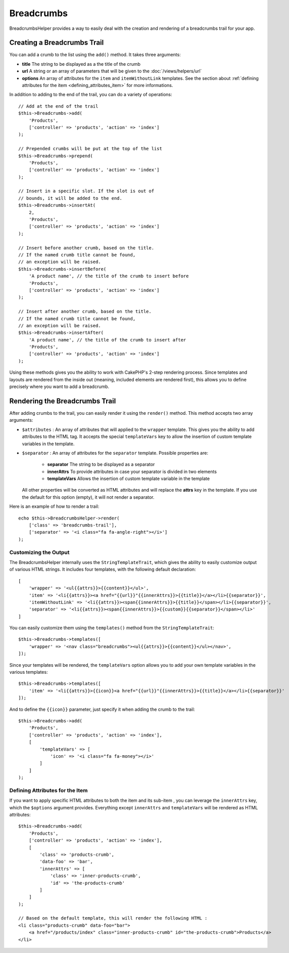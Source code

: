 Breadcrumbs
###########

.. php:namespace:: Cake\View\Helper

.. php:class:: BreadcrumbsHelper(View $view, array $config = [])

.. versionadded:: 3.3.6

BreadcrumbsHelper provides a way to easily deal with the creation and rendering
of a breadcrumbs trail for your app.

Creating a Breadcrumbs Trail
============================

You can add a crumb to the list using the ``add()`` method. It takes three
arguments:

- **title** The string to be displayed as a the title of the crumb
- **url** A string or an array of parameters that will be given to the
  :doc:`/views/helpers/url`
- **options** An array of attributes for the ``item`` and ``itemWithoutLink``
  templates. See the section about :ref:`defining attributes for the item
  <defining_attributes_item>` for more informations.

In addition to adding to the end of the trail, you can do a variety of operations::

    // Add at the end of the trail
    $this->Breadcrumbs->add(
        'Products',
        ['controller' => 'products', 'action' => 'index']
    );

    // Prepended crumbs will be put at the top of the list
    $this->Breadcrumbs->prepend(
        'Products',
        ['controller' => 'products', 'action' => 'index']
    );

    // Insert in a specific slot. If the slot is out of
    // bounds, it will be added to the end.
    $this->Breadcrumbs->insertAt(
        2,
        'Products',
        ['controller' => 'products', 'action' => 'index']
    );

    // Insert before another crumb, based on the title.
    // If the named crumb title cannot be found,
    // an exception will be raised.
    $this->Breadcrumbs->insertBefore(
        'A product name', // the title of the crumb to insert before
        'Products',
        ['controller' => 'products', 'action' => 'index']
    );

    // Insert after another crumb, based on the title.
    // If the named crumb title cannot be found,
    // an exception will be raised.
    $this->Breadcrumbs->insertAfter(
        'A product name', // the title of the crumb to insert after
        'Products',
        ['controller' => 'products', 'action' => 'index']
    );

Using these methods gives you the ability to work with CakePHP's 2-step
rendering process. Since templates and layouts are rendered from the inside out
(meaning, included elements are rendered first), this allows you to define
precisely where you want to add a breadcrumb.

Rendering the Breadcrumbs Trail
===============================

After adding crumbs to the trail, you can easily render it using the
``render()`` method. This method accepts two array arguments:

- ``$attributes`` : An array of attributes that will applied to the ``wrapper``
  template. This gives you the ability to add attributes to the HTML tag. It
  accepts the special ``templateVars`` key to allow the insertion of custom
  template variables in the template.
- ``$separator`` : An array of attributes for the ``separator`` template.
  Possible properties are:

    - **separator** The string to be displayed as a separator
    - **innerAttrs** To provide attributes in case your separator is divided
      in two elements
    - **templateVars** Allows the insertion of custom template variable in the
      template

  All other properties will be converted as HTML attributes and will replace
  the **attrs** key in the template. If you use the default for this option
  (empty), it will not render a separator.

Here is an example of how to render a trail::

    echo $this->BreadcrumbsHelper->render(
        ['class' => 'breadcrumbs-trail'],
        ['separator' => '<i class="fa fa-angle-right"></i>']
    );

Customizing the Output
----------------------

The BreadcrumbsHelper internally uses the ``StringTemplateTrait``, which gives
the ability to easily customize output of various HTML strings.
It includes four templates, with the following default declaration::

    [
        'wrapper' => '<ul{{attrs}}>{{content}}</ul>',
        'item' => '<li{{attrs}}><a href="{{url}}"{{innerAttrs}}>{{title}}</a></li>{{separator}}',
        'itemWithoutLink' => '<li{{attrs}}><span{{innerAttrs}}>{{title}}</span></li>{{separator}}',
        'separator' => '<li{{attrs}}><span{{innerAttrs}}>{{custom}}{{separator}}</span></li>'
    ]

You can easily customize them using the ``templates()`` method from the
``StringTemplateTrait``::

    $this->Breadcrumbs->templates([
        'wrapper' => '<nav class="breadcrumbs"><ul{{attrs}}>{{content}}</ul></nav>',
    ]);

Since your templates will be rendered, the ``templateVars`` option
allows you to add your own template variables in the various templates::

    $this->Breadcrumbs->templates([
        'item' => '<li{{attrs}}>{{icon}}<a href="{{url}}"{{innerAttrs}}>{{title}}</a></li>{{separator}}'
    ]);

And to define the ``{{icon}}`` parameter, just specify it when adding the
crumb to the trail::

    $this->Breadcrumbs->add(
        'Products',
        ['controller' => 'products', 'action' => 'index'],
        [
            'templateVars' => [
                'icon' => '<i class="fa fa-money"></i>'
            ]
        ]
    );

.. _defining_attributes_item:

Defining Attributes for the Item
--------------------------------

If you want to apply specific HTML attributes to both the item and its sub-item
, you can leverage the ``innerAttrs`` key, which the ``$options`` argument
provides. Everything except ``innerAttrs`` and ``templateVars`` will be
rendered as HTML attributes::

    $this->Breadcrumbs->add(
        'Products',
        ['controller' => 'products', 'action' => 'index'],
        [
            'class' => 'products-crumb',
            'data-foo' => 'bar',
            'innerAttrs' => [
                'class' => 'inner-products-crumb',
                'id' => 'the-products-crumb'
            ]
        ]
    );

    // Based on the default template, this will render the following HTML :
    <li class="products-crumb" data-foo="bar">
        <a href="/products/index" class="inner-products-crumb" id="the-products-crumb">Products</a>
    </li>

.. meta::
    :title lang=en: BreadcrumbsHelper
    :description lang=en: The role of the BreadcrumbsHelper in CakePHP is provide a way to easily manage breadcrumbs.
    :keywords lang=en: breadcrumbs helper,cakephp crumbs
